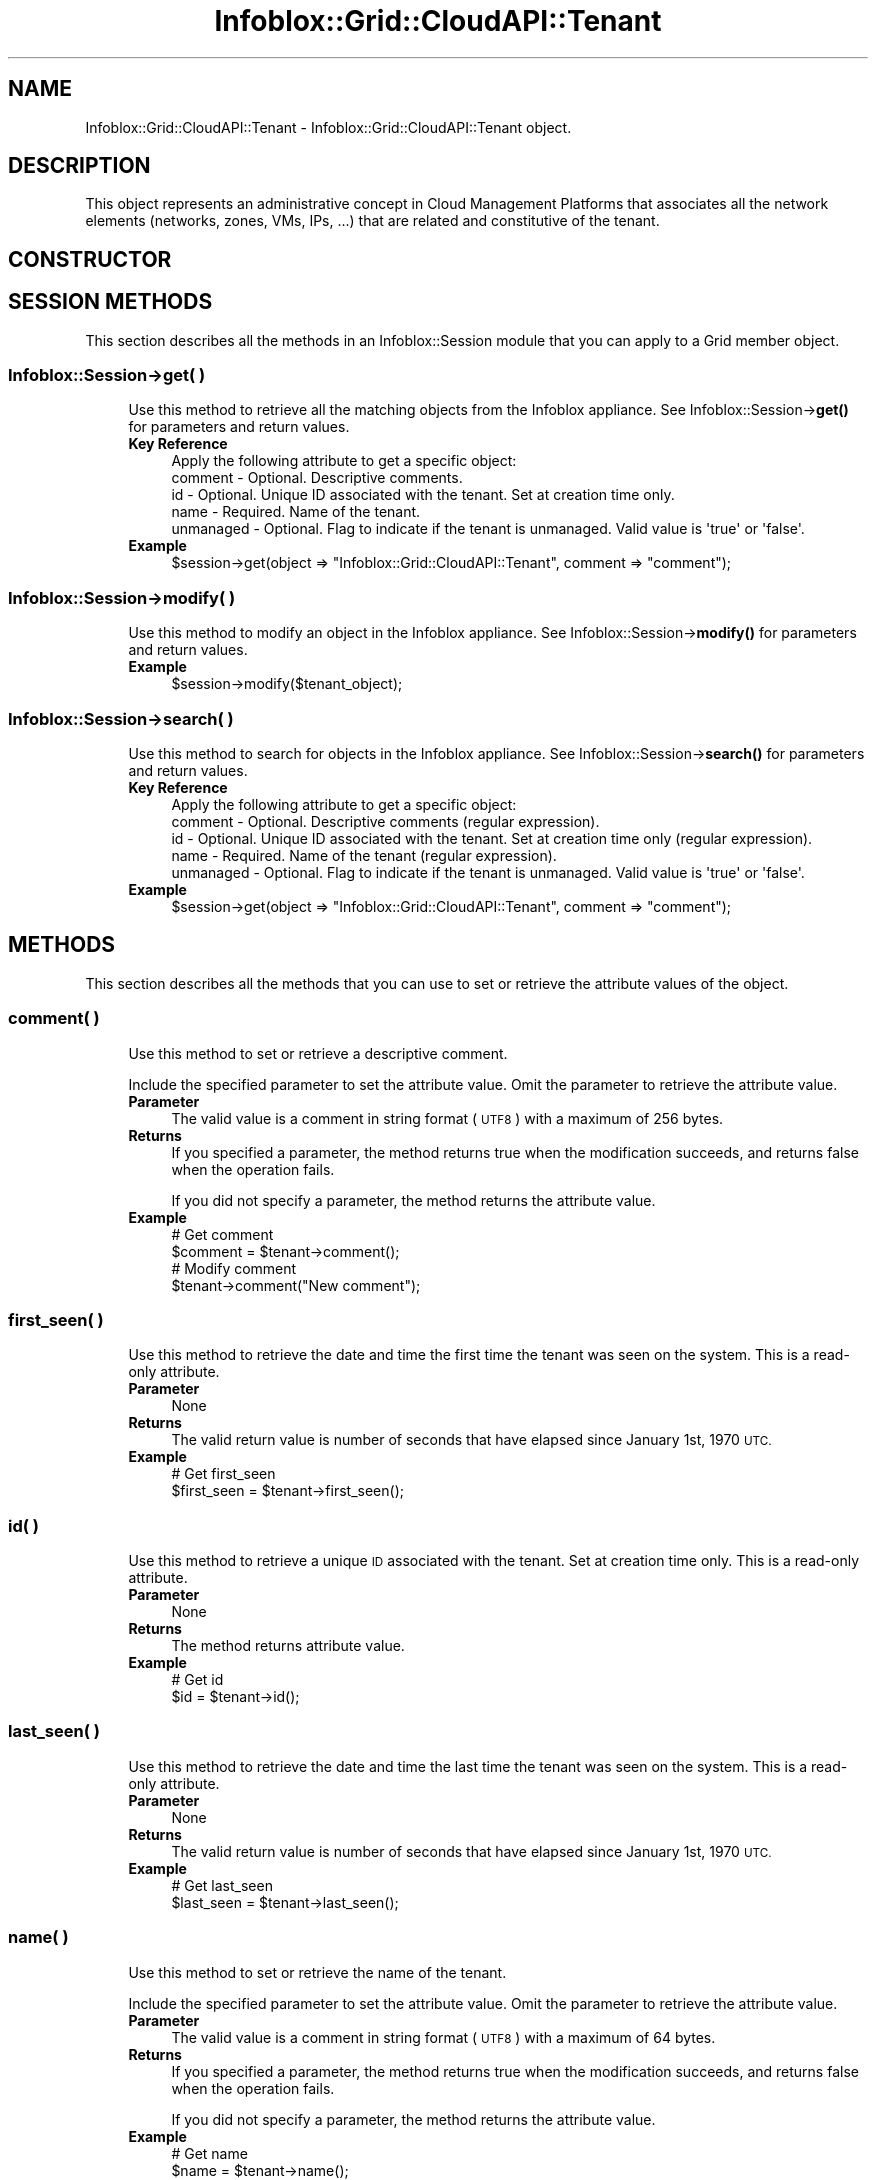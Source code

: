 .\" Automatically generated by Pod::Man 4.14 (Pod::Simple 3.40)
.\"
.\" Standard preamble:
.\" ========================================================================
.de Sp \" Vertical space (when we can't use .PP)
.if t .sp .5v
.if n .sp
..
.de Vb \" Begin verbatim text
.ft CW
.nf
.ne \\$1
..
.de Ve \" End verbatim text
.ft R
.fi
..
.\" Set up some character translations and predefined strings.  \*(-- will
.\" give an unbreakable dash, \*(PI will give pi, \*(L" will give a left
.\" double quote, and \*(R" will give a right double quote.  \*(C+ will
.\" give a nicer C++.  Capital omega is used to do unbreakable dashes and
.\" therefore won't be available.  \*(C` and \*(C' expand to `' in nroff,
.\" nothing in troff, for use with C<>.
.tr \(*W-
.ds C+ C\v'-.1v'\h'-1p'\s-2+\h'-1p'+\s0\v'.1v'\h'-1p'
.ie n \{\
.    ds -- \(*W-
.    ds PI pi
.    if (\n(.H=4u)&(1m=24u) .ds -- \(*W\h'-12u'\(*W\h'-12u'-\" diablo 10 pitch
.    if (\n(.H=4u)&(1m=20u) .ds -- \(*W\h'-12u'\(*W\h'-8u'-\"  diablo 12 pitch
.    ds L" ""
.    ds R" ""
.    ds C` ""
.    ds C' ""
'br\}
.el\{\
.    ds -- \|\(em\|
.    ds PI \(*p
.    ds L" ``
.    ds R" ''
.    ds C`
.    ds C'
'br\}
.\"
.\" Escape single quotes in literal strings from groff's Unicode transform.
.ie \n(.g .ds Aq \(aq
.el       .ds Aq '
.\"
.\" If the F register is >0, we'll generate index entries on stderr for
.\" titles (.TH), headers (.SH), subsections (.SS), items (.Ip), and index
.\" entries marked with X<> in POD.  Of course, you'll have to process the
.\" output yourself in some meaningful fashion.
.\"
.\" Avoid warning from groff about undefined register 'F'.
.de IX
..
.nr rF 0
.if \n(.g .if rF .nr rF 1
.if (\n(rF:(\n(.g==0)) \{\
.    if \nF \{\
.        de IX
.        tm Index:\\$1\t\\n%\t"\\$2"
..
.        if !\nF==2 \{\
.            nr % 0
.            nr F 2
.        \}
.    \}
.\}
.rr rF
.\" ========================================================================
.\"
.IX Title "Infoblox::Grid::CloudAPI::Tenant 3"
.TH Infoblox::Grid::CloudAPI::Tenant 3 "2018-06-05" "perl v5.32.0" "User Contributed Perl Documentation"
.\" For nroff, turn off justification.  Always turn off hyphenation; it makes
.\" way too many mistakes in technical documents.
.if n .ad l
.nh
.SH "NAME"
Infoblox::Grid::CloudAPI::Tenant \- Infoblox::Grid::CloudAPI::Tenant object.
.SH "DESCRIPTION"
.IX Header "DESCRIPTION"
This object represents an administrative concept in Cloud Management Platforms that associates all the network elements (networks, zones, VMs, IPs, ...) that are related and constitutive of the tenant.
.SH "CONSTRUCTOR"
.IX Header "CONSTRUCTOR"
.SH "SESSION METHODS"
.IX Header "SESSION METHODS"
This section describes all the methods in an Infoblox::Session module that you can apply to a Grid member object.
.SS "Infoblox::Session\->get( )"
.IX Subsection "Infoblox::Session->get( )"
.RS 4
Use this method to retrieve all the matching objects from the Infoblox appliance. See Infoblox::Session\->\fBget()\fR for parameters and return values.
.IP "\fBKey Reference\fR" 4
.IX Item "Key Reference"
.Vb 1
\& Apply the following attribute to get a specific object:
\&
\&   comment       \- Optional. Descriptive comments.
\&   id            \- Optional. Unique ID associated with the tenant. Set at creation time only.
\&   name          \- Required. Name of the tenant.
\&   unmanaged     \- Optional. Flag to indicate if the tenant is unmanaged. Valid value is \*(Aqtrue\*(Aq or \*(Aqfalse\*(Aq.
.Ve
.IP "\fBExample\fR" 4
.IX Item "Example"
.Vb 1
\& $session\->get(object => "Infoblox::Grid::CloudAPI::Tenant", comment => "comment");
.Ve
.RE
.RS 4
.RE
.SS "Infoblox::Session\->modify( )"
.IX Subsection "Infoblox::Session->modify( )"
.RS 4
Use this method to modify an object in the Infoblox appliance. See Infoblox::Session\->\fBmodify()\fR for parameters and return values.
.IP "\fBExample\fR" 4
.IX Item "Example"
.Vb 1
\& $session\->modify($tenant_object);
.Ve
.RE
.RS 4
.RE
.SS "Infoblox::Session\->search( )"
.IX Subsection "Infoblox::Session->search( )"
.RS 4
Use this method to search for objects in the Infoblox appliance. See Infoblox::Session\->\fBsearch()\fR for parameters and return values.
.IP "\fBKey Reference\fR" 4
.IX Item "Key Reference"
.Vb 1
\& Apply the following attribute to get a specific object:
\&
\&   comment       \- Optional. Descriptive comments (regular expression).
\&   id            \- Optional. Unique ID associated with the tenant. Set at creation time only (regular expression).
\&   name          \- Required. Name of the tenant (regular expression).
\&   unmanaged     \- Optional. Flag to indicate if the tenant is unmanaged. Valid value is \*(Aqtrue\*(Aq or \*(Aqfalse\*(Aq.
.Ve
.IP "\fBExample\fR" 4
.IX Item "Example"
.Vb 1
\& $session\->get(object => "Infoblox::Grid::CloudAPI::Tenant", comment => "comment");
.Ve
.RE
.RS 4
.RE
.SH "METHODS"
.IX Header "METHODS"
This section describes all the methods that you can use to set or retrieve the attribute values of the object.
.SS "comment( )"
.IX Subsection "comment( )"
.RS 4
Use this method to set or retrieve a descriptive comment.
.Sp
Include the specified parameter to set the attribute value. Omit the parameter to retrieve the attribute value.
.IP "\fBParameter\fR" 4
.IX Item "Parameter"
The valid value is a comment in string format (\s-1UTF8\s0) with a maximum of 256 bytes.
.IP "\fBReturns\fR" 4
.IX Item "Returns"
If you specified a parameter, the method returns true when the modification succeeds, and returns false when the operation fails.
.Sp
If you did not specify a parameter, the method returns the attribute value.
.IP "\fBExample\fR" 4
.IX Item "Example"
.Vb 4
\& # Get comment
\& $comment = $tenant\->comment();
\& # Modify comment
\& $tenant\->comment("New comment");
.Ve
.RE
.RS 4
.RE
.SS "first_seen( )"
.IX Subsection "first_seen( )"
.RS 4
Use this method to retrieve the date and time the first time the tenant was seen on the system. This is a read-only attribute.
.IP "\fBParameter\fR" 4
.IX Item "Parameter"
None
.IP "\fBReturns\fR" 4
.IX Item "Returns"
The valid return value is number of seconds that have elapsed since January 1st, 1970 \s-1UTC.\s0
.IP "\fBExample\fR" 4
.IX Item "Example"
.Vb 2
\& # Get first_seen
\& $first_seen = $tenant\->first_seen();
.Ve
.RE
.RS 4
.RE
.SS "id( )"
.IX Subsection "id( )"
.RS 4
Use this method to retrieve a unique \s-1ID\s0 associated with the tenant. Set at creation time only. This is a read-only attribute.
.IP "\fBParameter\fR" 4
.IX Item "Parameter"
None
.IP "\fBReturns\fR" 4
.IX Item "Returns"
The method returns attribute value.
.IP "\fBExample\fR" 4
.IX Item "Example"
.Vb 2
\& # Get id
\& $id = $tenant\->id();
.Ve
.RE
.RS 4
.RE
.SS "last_seen( )"
.IX Subsection "last_seen( )"
.RS 4
Use this method to retrieve the date and time the last time the tenant was seen on the system. This is a read-only attribute.
.IP "\fBParameter\fR" 4
.IX Item "Parameter"
None
.IP "\fBReturns\fR" 4
.IX Item "Returns"
The valid return value is number of seconds that have elapsed since January 1st, 1970 \s-1UTC.\s0
.IP "\fBExample\fR" 4
.IX Item "Example"
.Vb 2
\& # Get last_seen
\& $last_seen = $tenant\->last_seen();
.Ve
.RE
.RS 4
.RE
.SS "name( )"
.IX Subsection "name( )"
.RS 4
Use this method to set or retrieve the name of the tenant.
.Sp
Include the specified parameter to set the attribute value. Omit the parameter to retrieve the attribute value.
.IP "\fBParameter\fR" 4
.IX Item "Parameter"
The valid value is a comment in string format (\s-1UTF8\s0) with a maximum of 64 bytes.
.IP "\fBReturns\fR" 4
.IX Item "Returns"
If you specified a parameter, the method returns true when the modification succeeds, and returns false when the operation fails.
.Sp
If you did not specify a parameter, the method returns the attribute value.
.IP "\fBExample\fR" 4
.IX Item "Example"
.Vb 4
\& # Get name
\& $name = $tenant\->name();
\& # Modify name
\& $tenant\->name("New name");
.Ve
.RE
.RS 4
.RE
.SS "network_count( )"
.IX Subsection "network_count( )"
.RS 4
Use this method to retrieve the number of networks associated with the tenant. This is a read-only attribute.
.IP "\fBParameter\fR" 4
.IX Item "Parameter"
None
.IP "\fBReturns\fR" 4
.IX Item "Returns"
The method returns attribute value.
.IP "\fBExample\fR" 4
.IX Item "Example"
.Vb 2
\& # Get network_count
\& $network_count = $tenant\->network_count();
.Ve
.RE
.RS 4
.RE
.SS "vm_count( )"
.IX Subsection "vm_count( )"
.RS 4
Use this method to retrieve the number of VMs associated with the tenant. This is a read-only attribute.
.IP "\fBParameter\fR" 4
.IX Item "Parameter"
None
.IP "\fBReturns\fR" 4
.IX Item "Returns"
The method returns attribute value.
.IP "\fBExample\fR" 4
.IX Item "Example"
.Vb 2
\& # Get vm_count
\& $vm_count = $tenant\->vm_count();
.Ve
.RE
.RS 4
.RE
.SS "unmanaged( )"
.IX Subsection "unmanaged( )"
.RS 4
Use this method to retrieve the boolean flag used to indicate if the tenant is unmanaged or not. This is a read-only attribute
.IP "\fBParameter\fR" 4
.IX Item "Parameter"
None
.IP "\fBReturns\fR" 4
.IX Item "Returns"
The method returns attribute value. The valid return value is \*(L"true\*(R" or \*(L"false\*(R".
.IP "\fBExample\fR" 4
.IX Item "Example"
.Vb 2
\& # Get unmanaged
\& $unmanaged = $tenant\->unmanaged();
.Ve
.RE
.RS 4
.RE
.SS "first_discovered_timestamp( )"
.IX Subsection "first_discovered_timestamp( )"
.RS 4
Use this method to retrieve the date and time the tenant was first seen on the system. This is a read-only attribute.
.IP "\fBParameter\fR" 4
.IX Item "Parameter"
None
.IP "\fBReturns\fR" 4
.IX Item "Returns"
The valid return value is the number of seconds that have elapsed since January 1st, 1970 \s-1UTC.\s0
.IP "\fBExample\fR" 4
.IX Item "Example"
.Vb 2
\& # Get first_discovered_timestamp
\& $first_discovered_timestamp = $tenant\->first_discovered_timestamp();
.Ve
.RE
.RS 4
.RE
.SS "last_discovered_timestamp( )"
.IX Subsection "last_discovered_timestamp( )"
.RS 4
Use this method to retrieve the date and time the tenant was last seen on the system. This is a read-only attribute.
.IP "\fBParameter\fR" 4
.IX Item "Parameter"
None
.IP "\fBReturns\fR" 4
.IX Item "Returns"
The valid return value is the number of seconds that have elapsed since January 1st, 1970 \s-1UTC.\s0
.IP "\fBExample\fR" 4
.IX Item "Example"
.Vb 2
\& # Get last_discovered_timestamp
\& $last_discovered_timestamp = $tenant\->last_discovered_timestamp();
.Ve
.RE
.RS 4
.RE
.SH "AUTHOR"
.IX Header "AUTHOR"
Infoblox Inc. <http://www.infoblox.com/>
.SH "SEE ALSO"
.IX Header "SEE ALSO"
Infoblox::Session\->\fBget()\fR, Infoblox::Session\->\fBsearch()\fR, Infoblox::Session\->\fBmodify()\fR
.SH "COPYRIGHT"
.IX Header "COPYRIGHT"
Copyright (c) 2017 Infoblox Inc.
